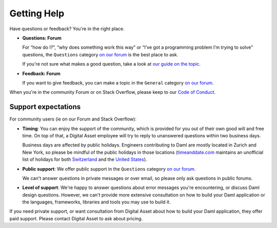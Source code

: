 .. Copyright (c) 2021 Digital Asset (Switzerland) GmbH and/or its affiliates. All rights reserved.
.. SPDX-License-Identifier: Apache-2.0

Getting Help
============

Have questions or feedback? You're in the right place.

- **Questions: Forum**

  For “how do I?”, “why does something work this way” or “I’ve got a programming problem I’m trying to solve” questions, the ``Questions`` category `on our forum <https://discuss.daml.com>`_ is the best place to ask.

  If you're not sure what makes a good question, take a look at `our guide on the topic <https://discuss.daml.com/t/how-to-ask-questions/304>`_.
- **Feedback: Forum**

  If you want to give feedback, you can make a topic in the ``General`` category `on our forum <https://discuss.daml.com>`_.

When you're in the community Forum or on Stack Overflow, please keep to our `Code of Conduct <https://github.com/digital-asset/daml/blob/main/CODE_OF_CONDUCT.md>`__.

Support expectations
--------------------

For community users (ie on our Forum and Stack Overflow):

- **Timing**: You can enjoy the support of the community, which is provided for you out of their own good will and free time. On top of that, a Digital Asset employee will try to reply to unanswered questions within two business days.

  Business days are affected by public holidays. Engineers contributing to Daml are mostly located in Zurich and New York, so please be mindful of the public holidays in those locations (`timeanddate.com <https://www.timeanddate.com>`_ maintains an unofficial list of holidays for both `Switzerland <https://www.timeanddate.com/holidays/switzerland/>`_ and the `United States <https://www.timeanddate.com/holidays/us/>`_).
- **Public support**: We offer public support in the ``Questions`` category `on our forum <https://discuss.daml.com>`_.

  We can't answer questions in private messages or over email, so please only ask questions in public forums.
- **Level of support**: We're happy to answer questions about error messages you're encountering, or discuss Daml design questions. However, we can't provide more extensive consultation on how to build your Daml application or the languages, frameworks, libraries and tools you may use to build it.

If you need private support, or want consultation from Digital Asset about how to build your Daml application, they offer paid support. Please contact Digital Asset to ask about pricing.
